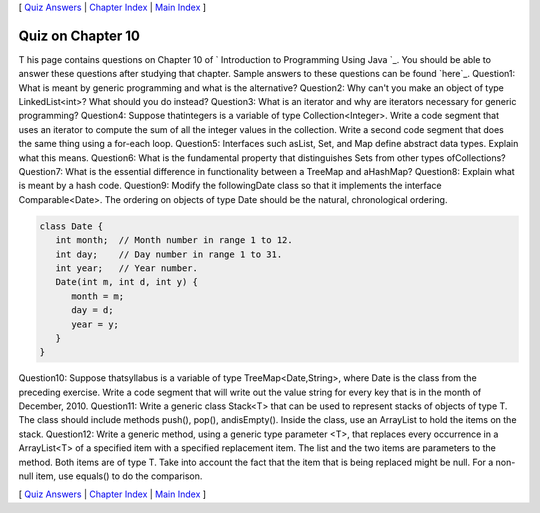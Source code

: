 [ `Quiz Answers`_ | `Chapter Index`_ | `Main Index`_ ]





Quiz on Chapter 10
------------------

T his page contains questions on Chapter 10 of ` Introduction to
Programming Using Java `_. You should be able to answer these
questions after studying that chapter. Sample answers to these
questions can be found `here`_.
Question1:
What is meant by generic programming and what is the alternative?
Question2:
Why can't you make an object of type LinkedList<int>? What should you
do instead?
Question3:
What is an iterator and why are iterators necessary for generic
programming?
Question4:
Suppose thatintegers is a variable of type Collection<Integer>. Write
a code segment that uses an iterator to compute the sum of all the
integer values in the collection. Write a second code segment that
does the same thing using a for-each loop.
Question5:
Interfaces such asList, Set, and Map define abstract data types.
Explain what this means.
Question6:
What is the fundamental property that distinguishes Sets from other
types ofCollections?
Question7:
What is the essential difference in functionality between a TreeMap
and aHashMap?
Question8:
Explain what is meant by a hash code.
Question9:
Modify the followingDate class so that it implements the interface
Comparable<Date>. The ordering on objects of type Date should be the
natural, chronological ordering.


.. code-block:: java

    class Date {
       int month;  // Month number in range 1 to 12.
       int day;    // Day number in range 1 to 31.
       int year;   // Year number.
       Date(int m, int d, int y) { 
          month = m;
          day = d;
          year = y;
       }
    }

Question10:
Suppose thatsyllabus is a variable of type TreeMap<Date,String>, where
Date is the class from the preceding exercise. Write a code segment
that will write out the value string for every key that is in the
month of December, 2010.
Question11:
Write a generic class Stack<T> that can be used to represent stacks of
objects of type T. The class should include methods push(), pop(),
andisEmpty(). Inside the class, use an ArrayList to hold the items on
the stack.
Question12:
Write a generic method, using a generic type parameter <T>, that
replaces every occurrence in a ArrayList<T> of a specified item with a
specified replacement item. The list and the two items are parameters
to the method. Both items are of type T. Take into account the fact
that the item that is being replaced might be null. For a non-null
item, use equals() to do the comparison.



[ `Quiz Answers`_ | `Chapter Index`_ | `Main Index`_ ]

.. _Chapter Index: http://math.hws.edu/javanotes/c10/index.html
.. _Quiz Answers: http://math.hws.edu/javanotes/c10/quiz_answers.html
.. _Main Index: http://math.hws.edu/javanotes/c10/../index.html


